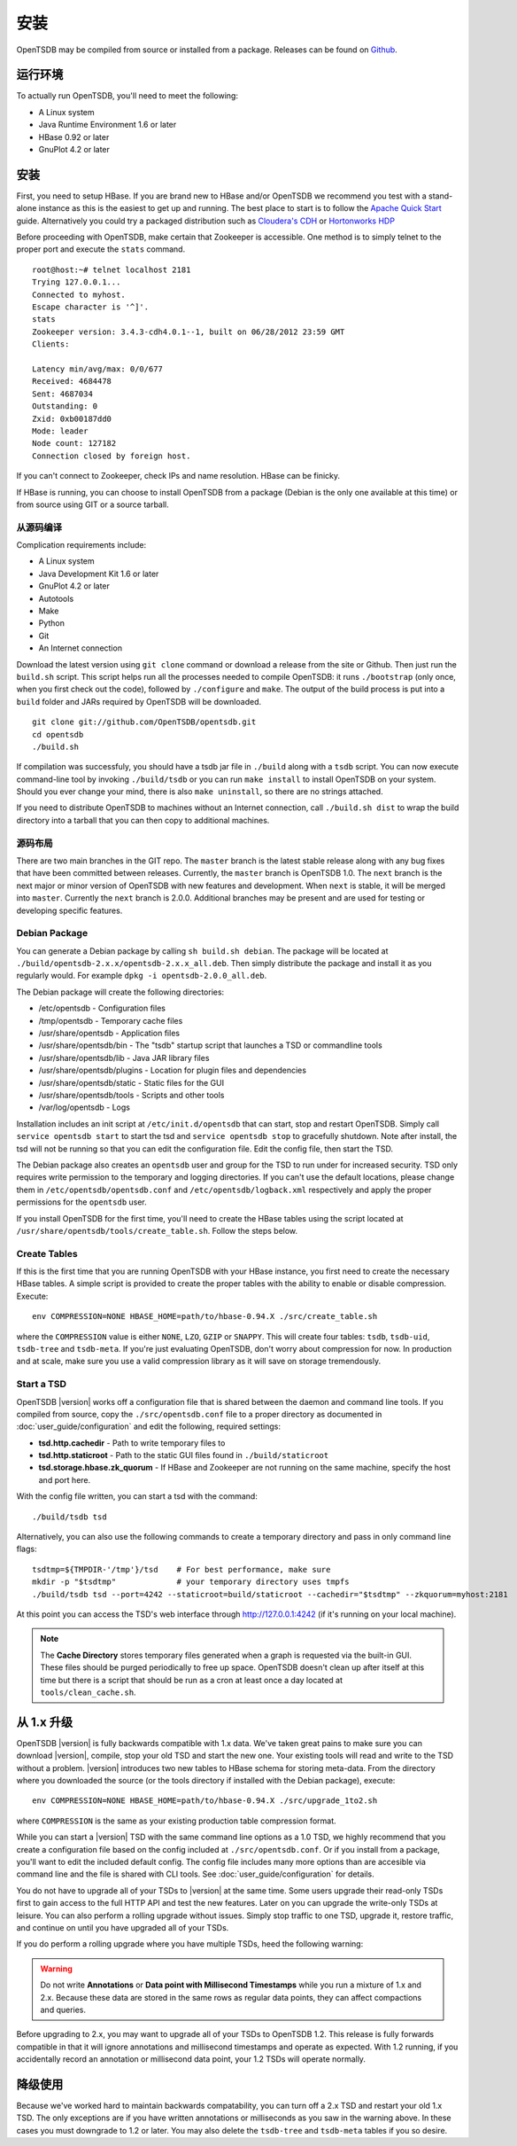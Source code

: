 安装
============

OpenTSDB may be compiled from source or installed from a package. Releases can be found on `Github <https://github.com/OpenTSDB/opentsdb/releases>`_.

运行环境
^^^^^^^^^^^^^^^^^^^^

To actually run OpenTSDB, you'll need to meet the following:

* A Linux system
* Java Runtime Environment 1.6 or later
* HBase 0.92 or later
* GnuPlot 4.2 or later

安装
^^^^^^^^^^^^

First, you need to setup HBase. If you are brand new to HBase and/or OpenTSDB we recommend you test with a stand-alone instance as this is the easiest to get up and running. The best place to start is to follow the `Apache Quick Start <https://hbase.apache.org/book/quickstart.html>`_ guide. Alternatively you could try a packaged distribution such as `Cloudera's CDH <http://www.cloudera.com/content/cloudera/en/products-and-services/cloudera-express.html>`_ or `Hortonworks HDP <http://hortonworks.com/products/hdp-2/>`_

Before proceeding with OpenTSDB, make certain that Zookeeper is accessible. One method is to simply telnet to the proper port and execute the ``stats`` command.

::

  root@host:~# telnet localhost 2181
  Trying 127.0.0.1...
  Connected to myhost.
  Escape character is '^]'.
  stats
  Zookeeper version: 3.4.3-cdh4.0.1--1, built on 06/28/2012 23:59 GMT
  Clients:

  Latency min/avg/max: 0/0/677
  Received: 4684478
  Sent: 4687034
  Outstanding: 0
  Zxid: 0xb00187dd0
  Mode: leader
  Node count: 127182
  Connection closed by foreign host.

If you can't connect to Zookeeper, check IPs and name resolution. HBase can be finicky.

If HBase is running, you can choose to install OpenTSDB from a package (Debian is the only one available at this time) or from source using GIT or a source tarball.

从源码编译
---------------------

Complication requirements include:

* A Linux system
* Java Development Kit 1.6 or later
* GnuPlot 4.2 or later
* Autotools
* Make
* Python
* Git
* An Internet connection

Download the latest version using ``git clone`` command or download a release from the site or Github. Then just run the ``build.sh`` script. This script helps run all the processes needed to compile OpenTSDB: it runs ``./bootstrap`` (only once, when you first check out the code), followed by ``./configure`` and ``make``. The output of the build process is put into a ``build`` folder and JARs required by OpenTSDB will be downloaded.
::

 git clone git://github.com/OpenTSDB/opentsdb.git
 cd opentsdb
 ./build.sh

If compilation was successfuly, you should have a tsdb jar file in ``./build`` along with a ``tsdb`` script. You can now execute command-line tool by invoking ``./build/tsdb`` or you can run ``make install`` to install OpenTSDB on your system. Should you ever change your mind, there is also ``make uninstall``, so there are no strings attached.

If you need to distribute OpenTSDB to machines without an Internet connection, call ``./build.sh dist`` to wrap the build directory into a tarball that you can then copy to additional machines.

源码布局
-------------

There are two main branches in the GIT repo. The ``master`` branch is the latest stable release along with any bug fixes that have been committed between releases. Currently, the ``master`` branch is OpenTSDB 1.0. The ``next`` branch is the next major or minor version of OpenTSDB with new features and development. When ``next`` is stable, it will be merged into ``master``. Currently the ``next`` branch is 2.0.0. Additional branches may be present and are used for testing or developing specific features.

Debian Package
--------------

You can generate a Debian package by calling ``sh build.sh debian``. The package will be located at ``./build/opentsdb-2.x.x/opentsdb-2.x.x_all.deb``. Then simply distribute the package and install it as you regularly would. For example ``dpkg -i opentsdb-2.0.0_all.deb``.

The Debian package will create the following directories:

* /etc/opentsdb - Configuration files
* /tmp/opentsdb - Temporary cache files
* /usr/share/opentsdb - Application files
* /usr/share/opentsdb/bin - The "tsdb" startup script that launches a TSD or commandline tools
* /usr/share/opentsdb/lib - Java JAR library files
* /usr/share/opentsdb/plugins - Location for plugin files and dependencies
* /usr/share/opentsdb/static - Static files for the GUI
* /usr/share/opentsdb/tools - Scripts and other tools
* /var/log/opentsdb - Logs

.. NOTE: After installing the package you should edit ``/etc/opentsdb/opentsdb.conf`` with the proper Zookeeper quorum servers. The default is localhost.

Installation includes an init script at ``/etc/init.d/opentsdb`` that can start, stop and restart OpenTSDB. Simply call ``service opentsdb start`` to start the tsd and ``service opentsdb stop`` to gracefully shutdown. Note after install, the tsd will not be running so that you can edit the configuration file. Edit the config file, then start the TSD.

The Debian package also creates an ``opentsdb`` user and group for the TSD to run under for increased security. TSD only requires write permission to the temporary and logging directories. If you can't use the default locations, please change them in ``/etc/opentsdb/opentsdb.conf`` and ``/etc/opentsdb/logback.xml`` respectively and apply the proper permissions for the ``opentsdb`` user.

If you install OpenTSDB for the first time, you'll need to create the HBase tables using the script located at ``/usr/share/opentsdb/tools/create_table.sh``. Follow the steps below.

.. NOTE: The default temporary directory ``/tmp/opentsdb`` may fill up quickly if you use the TSD for graphing lots of queries. Consider adding ``/usr/share/opentsdb/tools/clean_cache.sh`` as a cron job to clean out old files, or move the temporary directory to a location with greater capacity.

Create Tables
-------------

If this is the first time that you are running OpenTSDB with your HBase instance, you first need to create the necessary HBase tables. A simple script is provided to create the proper tables with the ability to enable or disable compression. Execute::

  env COMPRESSION=NONE HBASE_HOME=path/to/hbase-0.94.X ./src/create_table.sh

where the ``COMPRESSION`` value is either ``NONE``, ``LZO``, ``GZIP`` or ``SNAPPY``. This will create four tables: ``tsdb``, ``tsdb-uid``, ``tsdb-tree`` and ``tsdb-meta``. If you're just evaluating OpenTSDB, don't worry about compression for now. In production and at scale, make sure you use a valid compression library as it will save on storage tremendously.

Start a TSD
-----------

OpenTSDB |version| works off a configuration file that is shared between the daemon and command line tools. If you compiled from source, copy the ``./src/opentsdb.conf`` file to a proper directory as documented in :doc:`user_guide/configuration` and edit the following, required settings:

* **tsd.http.cachedir** - Path to write temporary files to
* **tsd.http.staticroot** - Path to the static GUI files found in ``./build/staticroot``
* **tsd.storage.hbase.zk_quorum** - If HBase and Zookeeper are not running on the same machine, specify the host and port here.

With the config file written, you can start a tsd with the command::

  ./build/tsdb tsd
  
Alternatively, you can also use the following commands to create a temporary directory and pass in only command line flags::

  tsdtmp=${TMPDIR-'/tmp'}/tsd    # For best performance, make sure
  mkdir -p "$tsdtmp"             # your temporary directory uses tmpfs
  ./build/tsdb tsd --port=4242 --staticroot=build/staticroot --cachedir="$tsdtmp" --zkquorum=myhost:2181

At this point you can access the TSD's web interface through http://127.0.0.1:4242 (if it's running on your local machine).

.. Note::

  The **Cache Directory** stores temporary files generated when a graph is requested via the built-in GUI. These files should be purged periodically to free up space. OpenTSDB doesn't clean up after itself at this time but there is a script that should be run as a cron at least once a day located at ``tools/clean_cache.sh``.

从 1.x 升级
^^^^^^^^^^^^^^^^^^

OpenTSDB |version| is fully backwards compatible with 1.x data. We've taken great pains to make sure you can download |version|, compile, stop your old TSD and start the new one. Your existing tools will read and write to the TSD without a problem. |version| introduces two new tables to HBase schema for storing meta-data. From the directory where you downloaded the source (or the tools directory if installed with the Debian package), execute::

  env COMPRESSION=NONE HBASE_HOME=path/to/hbase-0.94.X ./src/upgrade_1to2.sh
  
where ``COMPRESSION`` is the same as your existing production table compression format. 

While you can start a |version| TSD with the same command line options as a 1.0 TSD, we highly recommend that you create a configuration file based on the config included at ``./src/opentsdb.conf``. Or if you install from a package, you'll want to edit the included default config. The config file includes many more options than are accesible via command line and the file is shared with CLI tools. See :doc:`user_guide/configuration` for details.

You do not have to upgrade all of your TSDs to |version| at the same time. Some users upgrade their read-only TSDs first to gain access to the full HTTP API and test the new features. Later on you can upgrade the write-only TSDs at leisure. You can also perform a rolling upgrade without issues. Simply stop traffic to one TSD, upgrade it, restore traffic, and continue on until you have upgraded all of your TSDs. 

If you do perform a rolling upgrade where you have multiple TSDs, heed the following warning:

.. WARNING:: Do not write **Annotations** or **Data point with Millisecond Timestamps** while you run a mixture of 1.x and 2.x. Because these data are stored in the same rows as regular data points, they can affect compactions and queries. 

Before upgrading to 2.x, you may want to upgrade all of your TSDs to OpenTSDB 1.2. This release is fully forwards compatible in that it will ignore annotations and millisecond timestamps and operate as expected. With 1.2 running, if you accidentally record an annotation or millisecond data point, your 1.2 TSDs will operate normally.

降级使用
^^^^^^^^^^^

Because we've worked hard to maintain backwards compatability, you can turn off a 2.x TSD and restart your old 1.x TSD. The only exceptions are if you have written annotations or milliseconds as you saw in the warning above. In these cases you must downgrade to 1.2 or later. You may also delete the ``tsdb-tree`` and ``tsdb-meta`` tables if you so desire.